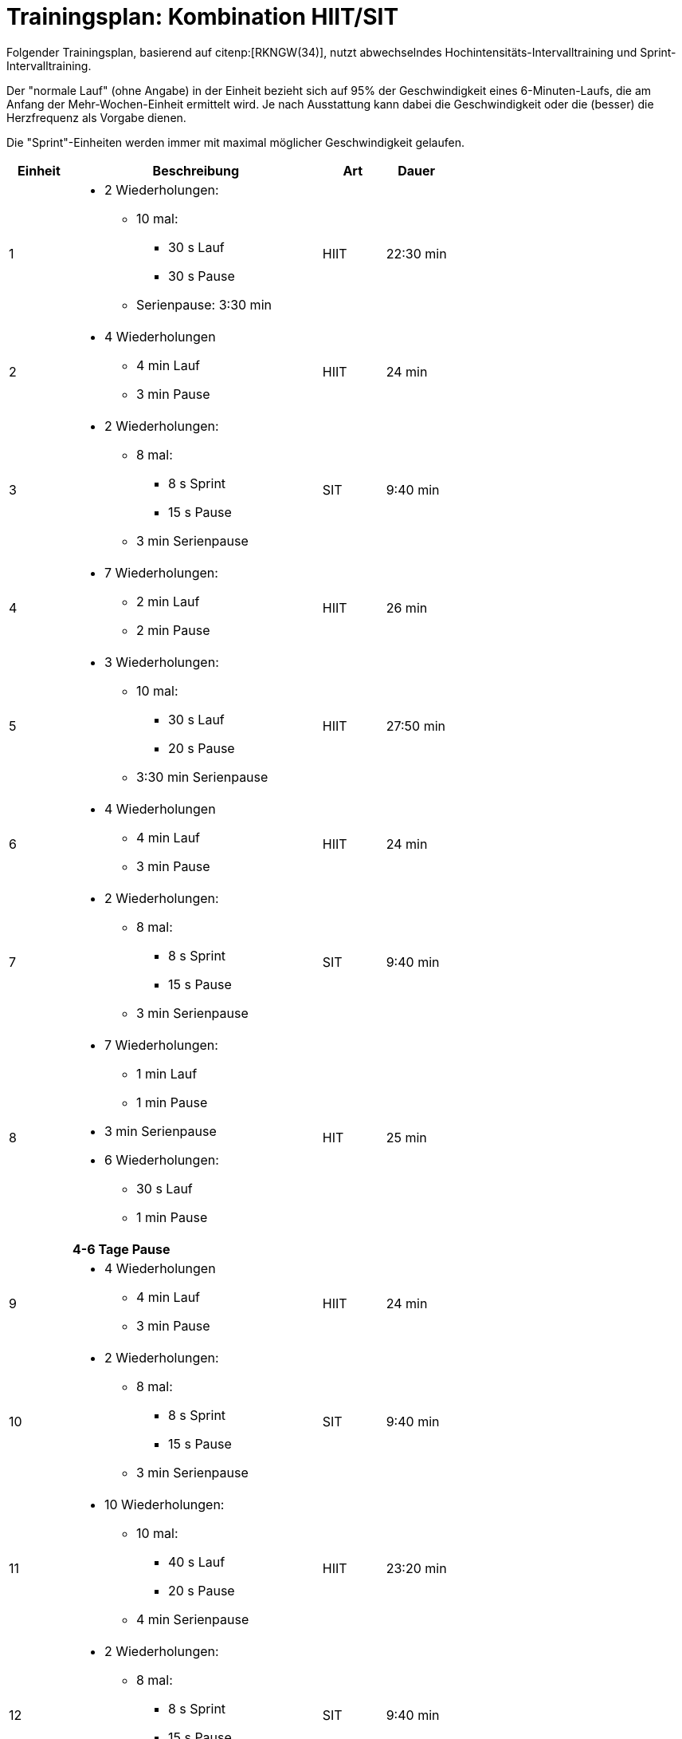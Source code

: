 = Trainingsplan: Kombination HIIT/SIT

Folgender Trainingsplan, basierend auf citenp:[RKNGW(34)], nutzt abwechselndes Hochintensitäts-Intervalltraining und Sprint-Intervalltraining.

Der "normale Lauf" (ohne Angabe) in der Einheit bezieht sich auf 95% der Geschwindigkeit eines 6-Minuten-Laufs, die am Anfang der Mehr-Wochen-Einheit ermittelt wird. Je nach Ausstattung kann dabei die Geschwindigkeit oder die (besser) die Herzfrequenz als Vorgabe dienen.

Die "Sprint"-Einheiten werden immer mit maximal möglicher Geschwindigkeit gelaufen.

[cols="1,4,1,1"]
|===
|Einheit |Beschreibung |Art | Dauer

|1
a|
* 2 Wiederholungen:
** 10 mal:
*** 30 s Lauf
*** 30 s Pause
** Serienpause: 3:30 min
|HIIT
|22:30 min

|2
a|
* 4 Wiederholungen
** 4 min Lauf
** 3 min Pause
|HIIT
|24 min

|3
a|
* 2 Wiederholungen:
** 8 mal:
*** 8 s Sprint
*** 15 s Pause
** 3 min Serienpause
|SIT
|9:40 min

|4
a|
* 7 Wiederholungen:
** 2 min Lauf
** 2 min Pause
|HIIT
|26 min

|5
a|
* 3 Wiederholungen:
** 10 mal:
*** 30 s Lauf
*** 20 s Pause
** 3:30 min Serienpause
|HIIT
|27:50 min

|6
a|
* 4 Wiederholungen
** 4 min Lauf
** 3 min Pause
|HIIT
|24 min

|7
a|
* 2 Wiederholungen:
** 8 mal:
*** 8 s Sprint
*** 15 s Pause
** 3 min Serienpause
|SIT
|9:40 min

|8
a|
* 7 Wiederholungen:
** 1 min Lauf
** 1 min Pause +
* 3 min Serienpause +
* 6 Wiederholungen:
** 30 s Lauf
** 1 min Pause
|HIT
|25 min

|
| *4-6 Tage Pause*
|
|

|9
a|
* 4 Wiederholungen
** 4 min Lauf
** 3 min Pause
|HIIT
|24 min

|10
a|
* 2 Wiederholungen:
** 8 mal:
*** 8 s Sprint
*** 15 s Pause
** 3 min Serienpause
|SIT
|9:40 min

|11
a|
* 10 Wiederholungen:
** 10 mal:
*** 40 s Lauf
*** 20 s Pause
** 4 min Serienpause
|HIIT
|23:20 min

|12
a|
* 2 Wiederholungen:
** 8 mal:
*** 8 s Sprint
*** 15 s Pause
** 3 min Serienpause
|SIT
|9:40 min

|13
a|
* 4 Wiederholungen
** 4 min Lauf
** 3 min Pause
|HIIT
|24 min

|14
a|
* 2 Wiederholungen:
** 8 mal:
*** 8 s Sprint
*** 15 s Pause
** 3 min Serienpause
|SIT
|9:40 min

|15
a|
* 3 Wiederholungen:
** 10 mal:
*** 15 s Sprint
*** 20 s Pause
** 3 min Serienpause
|HIIT
|23 min

|16
a|
* 2 Wiederholungen:
** 8 mal:
*** 8 s Sprint
*** 15 s Pause
** 3 min Serienpause
|SIT
|9:40 min

|
| *3-5 Tage Pause*
|
|

|===
